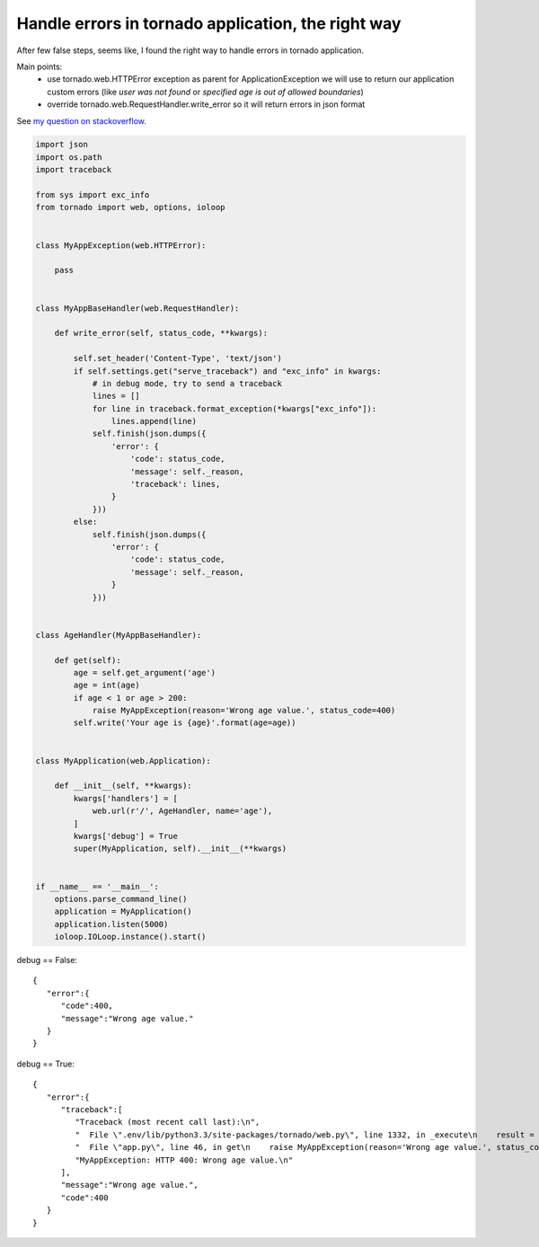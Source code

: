 Handle errors in tornado application, the right way
===================================================

After few false steps, seems like, I found the right way to handle errors in tornado application.

Main points:
    - use tornado.web.HTTPError exception as parent for ApplicationException we will use to return our application custom errors (like `user was not found` or `specified age is out of allowed boundaries`)
    - override tornado.web.RequestHandler.write_error so it will return errors in json format

See `my question on stackoverflow <http://stackoverflow.com/questions/26371051/better-way-to-handle-errors-in-tornado-request-handler/26392743>`__.

.. code-block:: python

    import json
    import os.path
    import traceback

    from sys import exc_info
    from tornado import web, options, ioloop


    class MyAppException(web.HTTPError):

        pass


    class MyAppBaseHandler(web.RequestHandler):

        def write_error(self, status_code, **kwargs):

            self.set_header('Content-Type', 'text/json')
            if self.settings.get("serve_traceback") and "exc_info" in kwargs:
                # in debug mode, try to send a traceback
                lines = []
                for line in traceback.format_exception(*kwargs["exc_info"]):
                    lines.append(line)
                self.finish(json.dumps({
                    'error': {
                        'code': status_code,
                        'message': self._reason,
                        'traceback': lines,
                    }
                }))
            else:
                self.finish(json.dumps({
                    'error': {
                        'code': status_code,
                        'message': self._reason,
                    }
                }))


    class AgeHandler(MyAppBaseHandler):

        def get(self):
            age = self.get_argument('age')
            age = int(age)
            if age < 1 or age > 200:
                raise MyAppException(reason='Wrong age value.', status_code=400)
            self.write('Your age is {age}'.format(age=age))


    class MyApplication(web.Application):

        def __init__(self, **kwargs):
            kwargs['handlers'] = [
                web.url(r'/', AgeHandler, name='age'),
            ]
            kwargs['debug'] = True
            super(MyApplication, self).__init__(**kwargs)


    if __name__ == '__main__':
        options.parse_command_line()
        application = MyApplication()
        application.listen(5000)
        ioloop.IOLoop.instance().start()


debug == False::

    {  
       "error":{  
          "code":400,
          "message":"Wrong age value."
       }
    }

debug == True::

    {  
       "error":{  
          "traceback":[  
             "Traceback (most recent call last):\n",
             "  File \".env/lib/python3.3/site-packages/tornado/web.py\", line 1332, in _execute\n    result = method(*self.path_args, **self.path_kwargs)\n",
             "  File \"app.py\", line 46, in get\n    raise MyAppException(reason='Wrong age value.', status_code=400)\n",
             "MyAppException: HTTP 400: Wrong age value.\n"
          ],
          "message":"Wrong age value.",
          "code":400
       }
    }

.. info::
    :tags: Tornado
    :place: Kyiv, Ukraine
